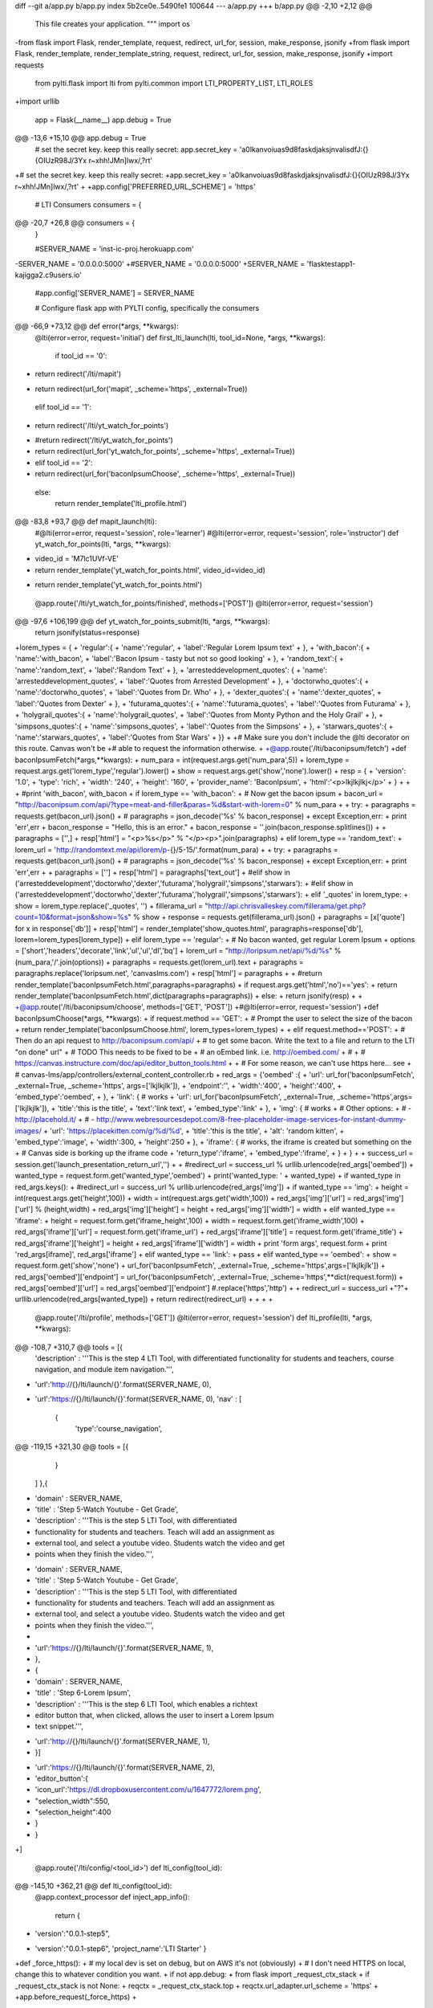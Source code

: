 diff --git a/app.py b/app.py
index 5b2ce0e..5490fe1 100644
--- a/app.py
+++ b/app.py
@@ -2,10 +2,12 @@
 This file creates your application.
 """
 import os
-from flask import Flask, render_template, request, redirect, url_for, session, make_response, jsonify
+from flask import Flask, render_template, render_template_string, request, redirect, url_for, session, make_response, jsonify
+import requests
 
 from pylti.flask import lti
 from pylti.common import LTI_PROPERTY_LIST, LTI_ROLES
+import urllib
 
 app = Flask(__name__)
 app.debug = True
@@ -13,6 +15,10 @@ app.debug = True
 # set the secret key.  keep this really secret:
 app.secret_key = 'a0lkanvoiuas9d8faskdjaksjnvalisdfJ:{}{OIUzR98J/3Yx r~xhh!JMn]lwx/,?rt'
 
+# set the secret key.  keep this really secret:
+app.secret_key = 'a0lkanvoiuas9d8faskdjaksjnvalisdfJ:{}{OIUzR98J/3Yx r~xhh!JMn]lwx/,?rt'
+
+app.config['PREFERRED_URL_SCHEME'] = 'https'
 
 # LTI Consumers
 consumers = {
@@ -20,7 +26,8 @@ consumers = {
 }
 
 #SERVER_NAME = 'inst-ic-proj.herokuapp.com'
-SERVER_NAME = '0.0.0.0:5000'
+#SERVER_NAME = '0.0.0.0:5000'
+SERVER_NAME = 'flasktestapp1-kajigga2.c9users.io'
 #app.config['SERVER_NAME'] = SERVER_NAME
 
 # Configure flask app with PYLTI config, specifically the consumers
@@ -66,9 +73,12 @@ def error(*args, **kwargs):
 @lti(error=error, request='initial')
 def first_lti_launch(lti, tool_id=None, *args, **kwargs):
   if tool_id == '0':
-    return redirect('/lti/mapit')
+    return redirect(url_for('mapit', _scheme='https', _external=True))
   elif tool_id == '1':
-    return redirect('/lti/yt_watch_for_points')
+    #return redirect('/lti/yt_watch_for_points')
+    return redirect(url_for('yt_watch_for_points', _scheme='https', _external=True))
+  elif tool_id == '2':
+    return redirect(url_for('baconIpsumChoose', _scheme='https', _external=True))
   else:
     return render_template('lti_profile.html')
 
@@ -83,8 +93,7 @@ def mapit_launch(lti):
 #@lti(error=error, request='session', role='learner')
 #@lti(error=error, request='session', role='instructor')
 def yt_watch_for_points(lti, *args, **kwargs):
-  video_id = 'M7lc1UVf-VE'
-  return render_template('yt_watch_for_points.html', video_id=video_id)
+  return render_template('yt_watch_for_points.html')
 
 @app.route('/lti/yt_watch_for_points/finished', methods=['POST'])
 @lti(error=error, request='session')
@@ -97,6 +106,199 @@ def yt_watch_for_points_submit(lti, *args, **kwargs):
   return jsonify(status=response)
 
 
+lorem_types = {
+  'regular':{
+    'name':'regular',
+    'label':'Regular Lorem Ipsum text'
+  },
+  'with_bacon':{
+    'name':'with_bacon',
+    'label':'Bacon Ipsum - tasty but not so good looking'
+  },
+  'random_text':{
+    'name':'random_text',
+    'label':'Random Text'
+  },
+  'arresteddevelopment_quotes': {
+    'name': 'arresteddevelopment_quotes',
+    'label':'Quotes from Arrested Development'
+  },
+  'doctorwho_quotes':{
+    'name':'doctorwho_quotes',
+    'label':'Quotes from Dr. Who'
+  },
+  'dexter_quotes':{
+    'name':'dexter_quotes',
+    'label':'Quotes from Dexter'
+  },
+  'futurama_quotes':{
+    'name':'futurama_quotes',
+    'label':'Quotes from Futurama'
+  },
+  'holygrail_quotes':{
+    'name':'holygrail_quotes',
+    'label':'Quotes from Monty Python and the Holy Grail'
+  },
+  'simpsons_quotes':{
+    'name':'simpsons_quotes',
+    'label':'Quotes from the Simpsons'
+  },
+  'starwars_quotes':{
+    'name':'starwars_quotes',
+    'label':'Quotes from Star Wars'
+  }}
+
+# Make sure you don't include the @lti decorator on this route. Canvas won't be
+# able to request the information otherwise.
+
+@app.route('/lti/baconipsum/fetch')
+def baconIpsumFetch(*args,**kwargs):
+    num_para = int(request.args.get('num_para',5))
+    lorem_type = request.args.get('lorem_type','regular').lower()
+    show = request.args.get('show','none').lower()
+    resp = {
+      'version': '1.0',
+      'type': 'rich',
+      'width': '240',
+      'height': '160',
+      'provider_name': 'BaconIpsum',
+      'html':'<p>lkjlkjlkj</p>'
+    }
+    
+
+    #print 'with_bacon', with_bacon
+    if lorem_type == 'with_bacon':
+      # Now get the bacon ipsum
+      bacon_url = "http://baconipsum.com/api/?type=meat-and-filler&paras=%d&start-with-lorem=0" % num_para 
+
+      try:
+        paragraphs = requests.get(bacon_url).json()
+        # paragraphs = json_decode('%s' % bacon_response)
+      except Exception,err:
+        print 'err',err
+        bacon_response = "Hello, this is an error."
+        bacon_response = ''.join(bacon_response.splitlines())
+
+        paragraphs = ['',]
+      resp['html'] = "<p>%s</p>" % "</p><p>".join(paragraphs)
+    elif lorem_type == 'random_text':
+      lorem_url = 'http://randomtext.me/api/lorem/p-{}/5-15/'.format(num_para)
+
+      try:
+        paragraphs = requests.get(bacon_url).json()
+        # paragraphs = json_decode('%s' % bacon_response)
+      except Exception,err:
+        print 'err',err
+
+        paragraphs = ['']
+      resp['html'] = paragraphs['text_out']
+    #elif show in ('arresteddevelopment','doctorwho','dexter','futurama','holygrail','simpsons','starwars'):
+    #elif show in ('arresteddevelopment','doctorwho','dexter','futurama','holygrail','simpsons','starwars'):
+    elif '_quotes' in lorem_type:
+      show = lorem_type.replace('_quotes', '')
+      fillerama_url = "http://api.chrisvalleskey.com/fillerama/get.php?count=10&format=json&show=%s" % show
+      response = requests.get(fillerama_url).json()
+      paragraphs = [x['quote'] for x in response['db']]
+      resp['html'] = render_template('show_quotes.html', paragraphs=response['db'], lorem=lorem_types[lorem_type])
+    elif lorem_type == 'regular':
+      # No bacon wanted, get regular Lorem Ipsum
+      options = ['short','headers','decorate','link','ul','ul','dl','bq']
+      lorem_url = "http://loripsum.net/api/%d/%s" % (num_para,'/'.join(options))
+      paragraphs = requests.get(lorem_url).text
+      paragraphs = paragraphs.replace('loripsum.net', 'canvaslms.com')
+      resp['html'] = paragraphs
+
+    #return render_template('baconIpsumFetch.html',paragraphs=paragraphs)
+    if request.args.get('html','no')=='yes':
+      return render_template('baconIpsumFetch.html',dict(paragraphs=paragraphs))
+    else:
+      return jsonify(resp)
+
+
+@app.route('/lti/baconipsum/choose', methods=['GET', 'POST'])
+#@lti(error=error, request='session')
+def baconIpsumChoose(*args, **kwargs):
+  if request.method == 'GET':
+    # Prompt the user to select the size of the bacon 
+    return render_template('baconIpsumChoose.html', lorem_types=lorem_types)
+
+  elif request.method=='POST':
+    # Then do an api request to http://baconipsum.com/api/
+    # to get some bacon.  Write the text to a file and return to the LTI "on done" url"
+    # TODO This needs to be fixed to  be
+    # an oEmbed link.  i.e. http://oembed.com/
+    #
+    # https://canvas.instructure.com/doc/api/editor_button_tools.html
+
+    # For some reason, we can't use https here... see
+    # canvas-lms/app/controllers/external_content_controller.rb
+    red_args = {'oembed' :{
+        'url':     url_for('baconIpsumFetch', _external=True, _scheme='https', args=['lkjlkjlk']), 
+        'endpoint':'',
+        'width':'400',
+        'height':'400',
+        'embed_type':'oembed',
+        },
+    'link': { # works
+        'url':     url_for('baconIpsumFetch', _external=True, _scheme='https',args=['lkjlkjlk']), 
+        'title':'this is the title',
+        'text':'link text',
+        'embed_type':'link'
+        },
+    'img': { # works
+        # Other options: 
+        # - http://placehold.it/
+        # - http://www.webresourcesdepot.com/8-free-placeholder-image-services-for-instant-dummy-images/
+        'url':     'https://placekitten.com/g/%d/%d',
+        'title':'this is the title',
+        'alt': 'random kitten',
+        'embed_type':'image',
+        'width':300,
+        'height':250
+      },
+    'iframe': { # works, the iframe is created but something on the
+                # Canvas side is borking up the iframe code
+        'return_type':'iframe',
+        'embed_type':'iframe',
+        }
+    }
+  
+    success_url = session.get('launch_presentation_return_url','')
+
+    #redirect_url = success_url % urllib.urlencode(red_args['oembed'])
+    wanted_type = request.form.get('wanted_type','oembed')
+    print('wanted_type: ' + wanted_type)
+    if wanted_type in red_args.keys():
+      #redirect_url = success_url % urllib.urlencode(red_args['img'])
+      if wanted_type == 'img':
+        height = int(request.args.get('height',100))
+        width  = int(request.args.get('width',100))
+        red_args['img']['url'] = red_args['img']['url'] % (height,width)
+        red_args['img']['height'] = height
+        red_args['img']['width']  = width
+      elif wanted_type == 'iframe':
+        height = request.form.get('iframe_height',100)
+        width  = request.form.get('iframe_width',100)
+        red_args['iframe']['url'] = request.form.get('iframe_url')
+        red_args['iframe']['title'] = request.form.get('iframe_title')
+        red_args['iframe']['height'] = height
+        red_args['iframe']['width']  = width
+        print 'form args', request.form
+        print 'red_args[iframe]', red_args['iframe']
+      elif wanted_type == 'link':
+        pass
+      elif wanted_type == 'oembed':
+        show = request.form.get('show','none')
+        url_for('baconIpsumFetch', _external=True, _scheme='https',args=['lkjlkjlk']) 
+        red_args['oembed']['endpoint'] = url_for('baconIpsumFetch', _external=True, _scheme='https',**dict(request.form))
+        red_args['oembed']['url'] = red_args['oembed']['endpoint'] #.replace('https','http')
+
+      redirect_url = success_url +"?"+ urllib.urlencode(red_args[wanted_type])
+    return redirect(redirect_url)
+
+
+
+
 @app.route('/lti/profile', methods=['GET'])
 @lti(error=error, request='session')
 def lti_profile(lti, *args, **kwargs):
@@ -108,7 +310,7 @@ tools = [{
   'description' : '''This is the step 4 LTI Tool, with differentiated
   functionality for students and teachers, course navigation, and module item
   navigation.''',
-  'url':'http://{}/lti/launch/{}'.format(SERVER_NAME, 0),
+  'url':'https://{}/lti/launch/{}'.format(SERVER_NAME, 0),
   'nav' : [
     {
       'type':'course_navigation',
@@ -119,15 +321,30 @@ tools = [{
     }
   ]
   },{ 
-  'domain' : SERVER_NAME,
-  'title' : 'Step 5-Watch Youtube - Get Grade',
-  'description' : '''This is the step 5 LTI Tool, with differentiated
-  functionality for students and teachers. Teach will add an assignment as
-  external tool, and select a youtube video. Students watch the video and get
-  points when they finish the video.''',
+    'domain' : SERVER_NAME,
+    'title' : 'Step 5-Watch Youtube - Get Grade',
+    'description' : '''This is the step 5 LTI Tool, with differentiated
+    functionality for students and teachers. Teach will add an assignment as
+    external tool, and select a youtube video. Students watch the video and get
+    points when they finish the video.''',
+
+    'url':'https://{}/lti/launch/{}'.format(SERVER_NAME, 1),
+  },
+  { 
+    'domain' : SERVER_NAME,
+    'title' : 'Step 6-Lorem Ipsum',
+    'description' : '''This is the step 6 LTI Tool, which enables a richtext
+    editor button that, when clicked, allows the user to insert a Lorem Ipsum
+    text snippet.''',
 
-  'url':'http://{}/lti/launch/{}'.format(SERVER_NAME, 1),
-  }]
+    'url':'https://{}/lti/launch/{}'.format(SERVER_NAME, 2),
+    'editor_button':{
+        'icon_url':'https://dl.dropboxusercontent.com/u/1647772/lorem.png',
+        "selection_width":550,
+        "selection_height":400
+        }
+  }
+]
 
 @app.route('/lti/config/<tool_id>')
 def lti_config(tool_id):
@@ -145,10 +362,21 @@ def lti_config(tool_id):
 @app.context_processor
 def inject_app_info():
   return {
-      'version':"0.0.1-step5",
+      'version':"0.0.1-step6",
       'project_name':'LTI Starter'
       }
 
+def _force_https():
+  # my local dev is set on debug, but on AWS it's not (obviously)
+  # I don't need HTTPS on local, change this to whatever condition you want.
+  if not app.debug: 
+      from flask import _request_ctx_stack
+      if _request_ctx_stack is not None:
+          reqctx = _request_ctx_stack.top
+          reqctx.url_adapter.url_scheme = 'https'
+
+app.before_request(_force_https)
+
 if __name__ == '__main__':
   ''' IP and PORT are two environmental variables configured in Cloud9. They
   can change occasionally without warning so the application must be able to
@@ -156,3 +384,4 @@ if __name__ == '__main__':
   hostname 0.0.0.0 and port 5000 are set as well.'''
 
   app.run(host=os.getenv('IP','0.0.0.0'),port=int(os.getenv('PORT',5000)))    
+
diff --git a/static/lorem_ipsum.js b/static/lorem_ipsum.js
new file mode 100644
index 0000000..35b0217
--- /dev/null
+++ b/static/lorem_ipsum.js
@@ -0,0 +1,43 @@
+$(document).ready(function(){ 
+    $('button').click(function(){
+      $('#wanted_submit_btn').show();
+    });
+
+    $('#kitten_btn').click(function(){
+      $('#wanted_type').val('img');
+      $('#kitten_fields').show();
+      $('#lorem_fields, #iframe_fields').hide();
+    });
+    $('#kitten_fields').change(function(){
+      // height/width
+      var img_src = 'https://placekitten.com/g/'+ $('#height').val() +'/'+ $('#width').val() ;
+      $('#kitten_preview')
+        .attr('height', $('#height').val() + 'px')
+        .attr('width', $('#width').val() + 'px')
+        .attr('src', img_src)
+    });
+    $('#lorem_btn').click(function(){
+      $('#wanted_type').val('oembed');
+      $('#lorem_fields').show();
+      $('#kitten_fields, #iframe_fields').hide();
+    });
+    $('#embed_iframe_btn').click(function(){
+      $('#wanted_type').val('iframe');
+      $('#iframe_fields').show();
+      $('#lorem_fields, #kitten_fields').hide();
+    });
+    $('#random_btn').click(function(){
+      $('#wanted_type').val('iframe');
+      $('#random_fields').show();
+      $('#iframe_fields, lorem_fields, #kitten_fields').hide();
+    });
+    $('#iframe_fields').change(function(){
+      var height = $('#iframe_height').val() == '' ?  $('#iframe_preview').attr('height') : $('#iframe_height').val();
+      var width = $('#iframe_width').val() == '' ?  $('#iframe_preview').attr('width') : $('#iframe_width').val();
+      $('#iframe_preview')
+        .attr('src', $('#iframe_url').val())
+        .attr('height', height + 'px')
+        .attr('width', width + 'px');
+    });
+});
+
diff --git a/step_5.txt b/step_5.txt
deleted file mode 100644
index 2068f9a..0000000
--- a/step_5.txt
+++ /dev/null
@@ -1,8 +0,0 @@
-
-In step 5 we will make an LTI app that will do:
-
-* Link selection
-* Resource selection
-* Rich Text Button, Lorem Ipsum
-* Rich Text button, iFrame Inserter
-* Student Views Page, javascript
diff --git a/step_6.txt b/step_6.txt
new file mode 100644
index 0000000..2068f9a
--- /dev/null
+++ b/step_6.txt
@@ -0,0 +1,8 @@
+
+In step 5 we will make an LTI app that will do:
+
+* Link selection
+* Resource selection
+* Rich Text Button, Lorem Ipsum
+* Rich Text button, iFrame Inserter
+* Student Views Page, javascript
diff --git a/templates/baconIpsumChoose.html b/templates/baconIpsumChoose.html
new file mode 100644
index 0000000..fc369a4
--- /dev/null
+++ b/templates/baconIpsumChoose.html
@@ -0,0 +1,96 @@
+{% extends 'layout.html'%}
+{% block page_title %}Choose your Bacon{% endblock %}
+
+{% block main_content %}
+<div class='col-sm-12'>
+    <p>What would you like?</p>
+    <div class='btn-group' role='group' aria-label=''>
+      <button class='btn btn-default' type='button' id='kitten_btn'>Kitten Image</button>
+      <button class='btn btn-default' type='button' id='lorem_btn'>Lorem Ipsum</button>
+      <button class='btn btn-default' type='button' id='embed_iframe_btn'>Embed iFrame</button>
+      <button class='btn btn-default' type='button' id='random_dilbert_btn'>Random Dilbert</button>
+    </div>
+    <form class='form-vertical' action='{{ url_for("baconIpsumChoose" ) }}' method='POST'>
+      <input type='hidden' name='wanted_type' id='wanted_type' value='img'/> 
+
+      <div id='kitten_fields' style='display:none'>
+        <div class="form-group">
+          <label for="width" class="control-label">Width</label>
+          <div class="">
+            <input type="number" class="form-control" id="width" name='width' placeholder="width">
+          </div>
+        </div>
+        <div class="form-group">
+          <label for="height" class="control-label">Height</label>
+          <div class="">
+            <input type="number" class="form-control" id="height" name='height' placeholder="height">
+          </div>
+        </div>
+        <img id='kitten_preview' src='https://placekitten.com/g/100/100' height='100px' width='100px' alt='kitten image'/>
+      </div>
+
+      <div id='lorem_fields' style='display:none'>
+        <div class="form-group">
+          
+          {% for lorem_type in lorem_types %}
+          <div class="radio">
+            <label>
+              <input type="radio" name="lorem_type" 
+                     value="{{lorem_types[lorem_type].name}}">
+              {{ lorem_types[lorem_type].label }}
+            </label>
+          </div>
+          {% endfor %}
+        </div>
+
+        <div class='form-group'>
+          <label for="num_para" class="control-label">number of paragraphs</label>
+          <div class=''>
+            <select name='num_para' class='form-control'>
+              <option value='5'>5</option>
+              <option value='4'>4</option>   
+              <option value='3'>3</option>    
+              <option value='2'>2</option>    
+              <option value='1'>1</option>    
+
+            </select>      
+          </div>
+        </div>
+      </div>
+
+      <div id='iframe_fields' style='display:none'>
+        <div class="form-group">
+          <label for="iframe_title" class="control-label">Title</label>
+          <input type="textbox" class="form-control" id="iframe_title"
+                 name='iframe_title' placeholder="optional, iframe title" />
+        </div>
+        <div class="form-group">
+          <label for="iframe_width" class="control-label">Width</label>
+          <input type="number" class="form-control" id="iframe_width"
+          name='iframe_width' placeholder="width" value="640px"/>
+        </div>
+        <div class="form-group">
+          <label for="iframe_height" class="control-label">Height</label>
+          <input type="number" class="form-control" id="iframe_height"
+          name='iframe_height' placeholder="height" value="200px"/>
+        </div>
+        <div class="form-group">
+          <label for="iframe_url" class="control-label">URL</label>
+          <input type="textbox" name="iframe_url" id="iframe_url" 
+                 class="form-control" placeholder="src for iframe"/>
+        </div>
+
+        <iframe id="iframe_preview" src="" height="200" width="640"></iframe>
+      </div>
+
+      <button class='btn btn-primary' type='submit' 
+        name='submit' value='submit' id='wanted_submit_btn' style='display:none'>Get Content</button>
+    </form>      
+
+</div>
+
+{% endblock %}
+
+{% block extra_js %}
+<script type='text/javascript' src='/static/lorem_ipsum.js'></script>
+{% endblock %}
diff --git a/templates/baconIpsumFetch.html b/templates/baconIpsumFetch.html
new file mode 100644
index 0000000..b74f747
--- /dev/null
+++ b/templates/baconIpsumFetch.html
@@ -0,0 +1,5 @@
+<div class='ipsum'>
+{% for p in paragraphs %}
+  <p>{{ p | safe }}</p>
+{% endfor %}
+</div>
diff --git a/templates/show_quotes.html b/templates/show_quotes.html
new file mode 100644
index 0000000..ce3a2e2
--- /dev/null
+++ b/templates/show_quotes.html
@@ -0,0 +1,14 @@
+<h3>{{ lorem.label }}</h3>
+{% for p in paragraphs %}
+<div class='content-box'>
+  <div class='grid-row'>
+    <div class='col-xs-1'>
+      <img class='avatar' style="width:75px; height: 75px" src="http://loremflickr.com/75/75?randomstuff={{ loop.index }}" width="75px" height="75px"/>
+    </div>
+    <div class='col-xs-11'>
+      <p>{{ p.quote | safe }}</p> 
+      <footer class='text-right'><cite title="{{ p.source }}"><em>{{ p.source }}</em></cite></footer>
+    </div>
+  </div>
+</div>
+{% endfor %}
diff --git a/templates/xml/config.xml b/templates/xml/config.xml
index df0ca36..0090ae3 100644
--- a/templates/xml/config.xml
+++ b/templates/xml/config.xml
@@ -28,5 +28,13 @@
         {% endif %}
       </lticm:options>
       {% endfor %}
+      {% if tool.editor_button %}
+      <lticm:options name="editor_button">
+        <lticm:property name="enabled">true</lticm:property>
+        <lticm:property name="icon_url">{{ tool.editor_button.icon_url }}</lticm:property>
+        <lticm:property name="selection_width">{{ tool.editor_button.selection_width }}</lticm:property>
+        <lticm:property name="selection_height">{{ tool.editor_button.selection_height }}</lticm:property>
+      </lticm:options>
+      {% endif %}
     </blti:extensions>
 </cartridge_basiclti_link>
